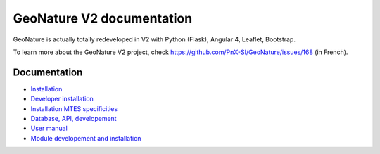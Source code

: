 GeoNature V2 documentation
==========================

GeoNature is actually totally redeveloped in V2 with Python (Flask), Angular 4, Leaflet, Bootstrap.

To learn more about the GeoNature V2 project, check https://github.com/PnX-SI/GeoNature/issues/168 (in French).

Documentation
-------------

- `Installation <installation.rst>`_
- `Developer installation <installation_developer.rst>`_ 
- `Installation MTES specificities <install-mtes.rst>`_
- `Database, API, developement <development.rst>`_
- `User manual <user-manual.rst>`_
- `Module developement and installation <module_geonature.rst>`_

